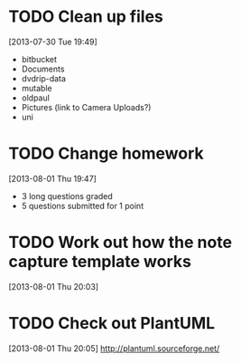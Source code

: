 #+FILETAGS: REFILE
 


* TODO Clean up files
  :LOGBOOK:
  CLOCK: [2013-07-30 Tue 19:49]--[2013-07-30 Tue 19:53] =>  0:04
  :END:
[2013-07-30 Tue 19:49]
- bitbucket
- Documents
- dvdrip-data
- mutable
- oldpaul
- Pictures (link to Camera Uploads?)
- uni 
* TODO Change homework
  :LOGBOOK:
  CLOCK: [2013-08-01 Thu 19:47]--[2013-08-01 Thu 19:49] =>  0:02
  :END:
[2013-08-01 Thu 19:47]

- 3 long questions graded
- 5 questions submitted for 1 point
* TODO Work out how the note capture template works
  :LOGBOOK:
  :END:
[2013-08-01 Thu 20:03]

* TODO Check out PlantUML
  :LOGBOOK:
  CLOCK: [2013-08-01 Thu 20:05]--[2013-08-01 Thu 20:06] =>  0:01
  :END:
[2013-08-01 Thu 20:05]
http://plantuml.sourceforge.net/

